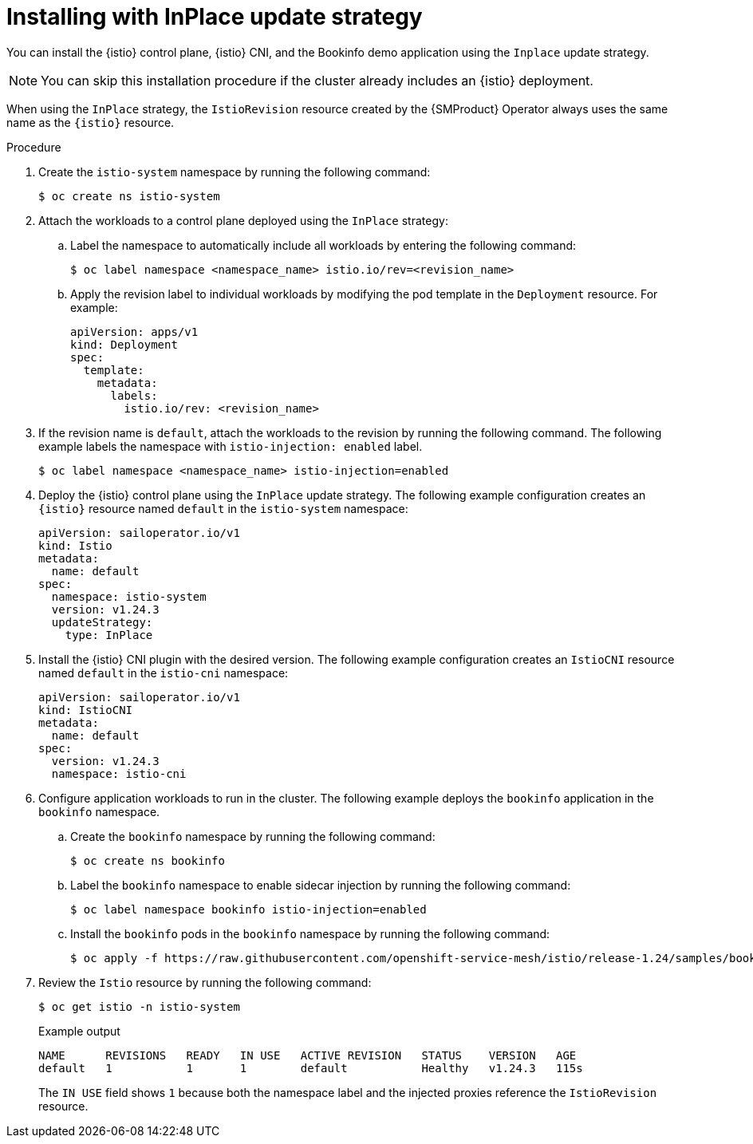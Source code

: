 // Module included in the following assemblies:
// update/ossm-updating-openshift-service-mesh.adoc

:_mod-docs-content-type: PROCEDURE
[id="installing-istio-with-inplace-strategy_{context}"]
= Installing with InPlace update strategy

You can install the {istio} control plane, {istio} CNI, and the Bookinfo demo application using the `Inplace` update strategy.

[NOTE]
====
You can skip this installation procedure if the cluster already includes an {istio} deployment.
====

When using the `InPlace` strategy, the `IstioRevision` resource created by the {SMProduct} Operator always uses the same name as the `{istio}` resource.

.Procedure

. Create the `istio-system` namespace by running the following command:
+
[source,terminal]
----
$ oc create ns istio-system
----

. Attach the workloads to a control plane deployed using the `InPlace` strategy:

.. Label the namespace to automatically include all workloads by entering the following command:
+
[source,terminal]
----
$ oc label namespace <namespace_name> istio.io/rev=<revision_name>
----

..  Apply the revision label to individual workloads by modifying the pod template in the `Deployment` resource. For example:
+
[source,yaml]
----
apiVersion: apps/v1
kind: Deployment
spec:
  template:
    metadata:
      labels:
        istio.io/rev: <revision_name>
----

. If the revision name is `default`, attach the workloads to the revision by running the following command. The following example labels the namespace with `istio-injection: enabled` label.
+
[source,terminal]
----
$ oc label namespace <namespace_name> istio-injection=enabled
----

. Deploy the {istio} control plane using the `InPlace` update strategy. The following example configuration creates an `{istio}` resource named `default` in the `istio-system` namespace:
+
[source,yaml]
----
apiVersion: sailoperator.io/v1
kind: Istio
metadata:
  name: default
spec:
  namespace: istio-system
  version: v1.24.3
  updateStrategy:
    type: InPlace
----

. Install the {istio} CNI plugin with the desired version. The following example configuration creates an `IstioCNI` resource named `default` in the `istio-cni` namespace:
+
[source,yaml]
----
apiVersion: sailoperator.io/v1
kind: IstioCNI
metadata:
  name: default
spec:
  version: v1.24.3
  namespace: istio-cni
----

. Configure application workloads to run in the cluster. The following example deploys the `bookinfo` application in the `bookinfo` namespace.

.. Create the `bookinfo` namespace by running the following command:
+
[source,terminal]
----
$ oc create ns bookinfo
----

.. Label the `bookinfo` namespace to enable sidecar injection by running the following command:
+
[source,terminal]
----
$ oc label namespace bookinfo istio-injection=enabled
----

.. Install the `bookinfo` pods in the `bookinfo` namespace by running the following command:
+
[source,terminal]
----
$ oc apply -f https://raw.githubusercontent.com/openshift-service-mesh/istio/release-1.24/samples/bookinfo/platform/kube/bookinfo.yaml -n bookinfo
----

. Review the `Istio` resource by running the following command:
+
[source,terminal]
----
$ oc get istio -n istio-system
----
+
.Example output
+
[source,terminal]
----
NAME      REVISIONS   READY   IN USE   ACTIVE REVISION   STATUS    VERSION   AGE
default   1           1       1        default           Healthy   v1.24.3   115s
----
+
The `IN USE` field shows `1` because both the namespace label and the injected proxies reference the `IstioRevision` resource.
